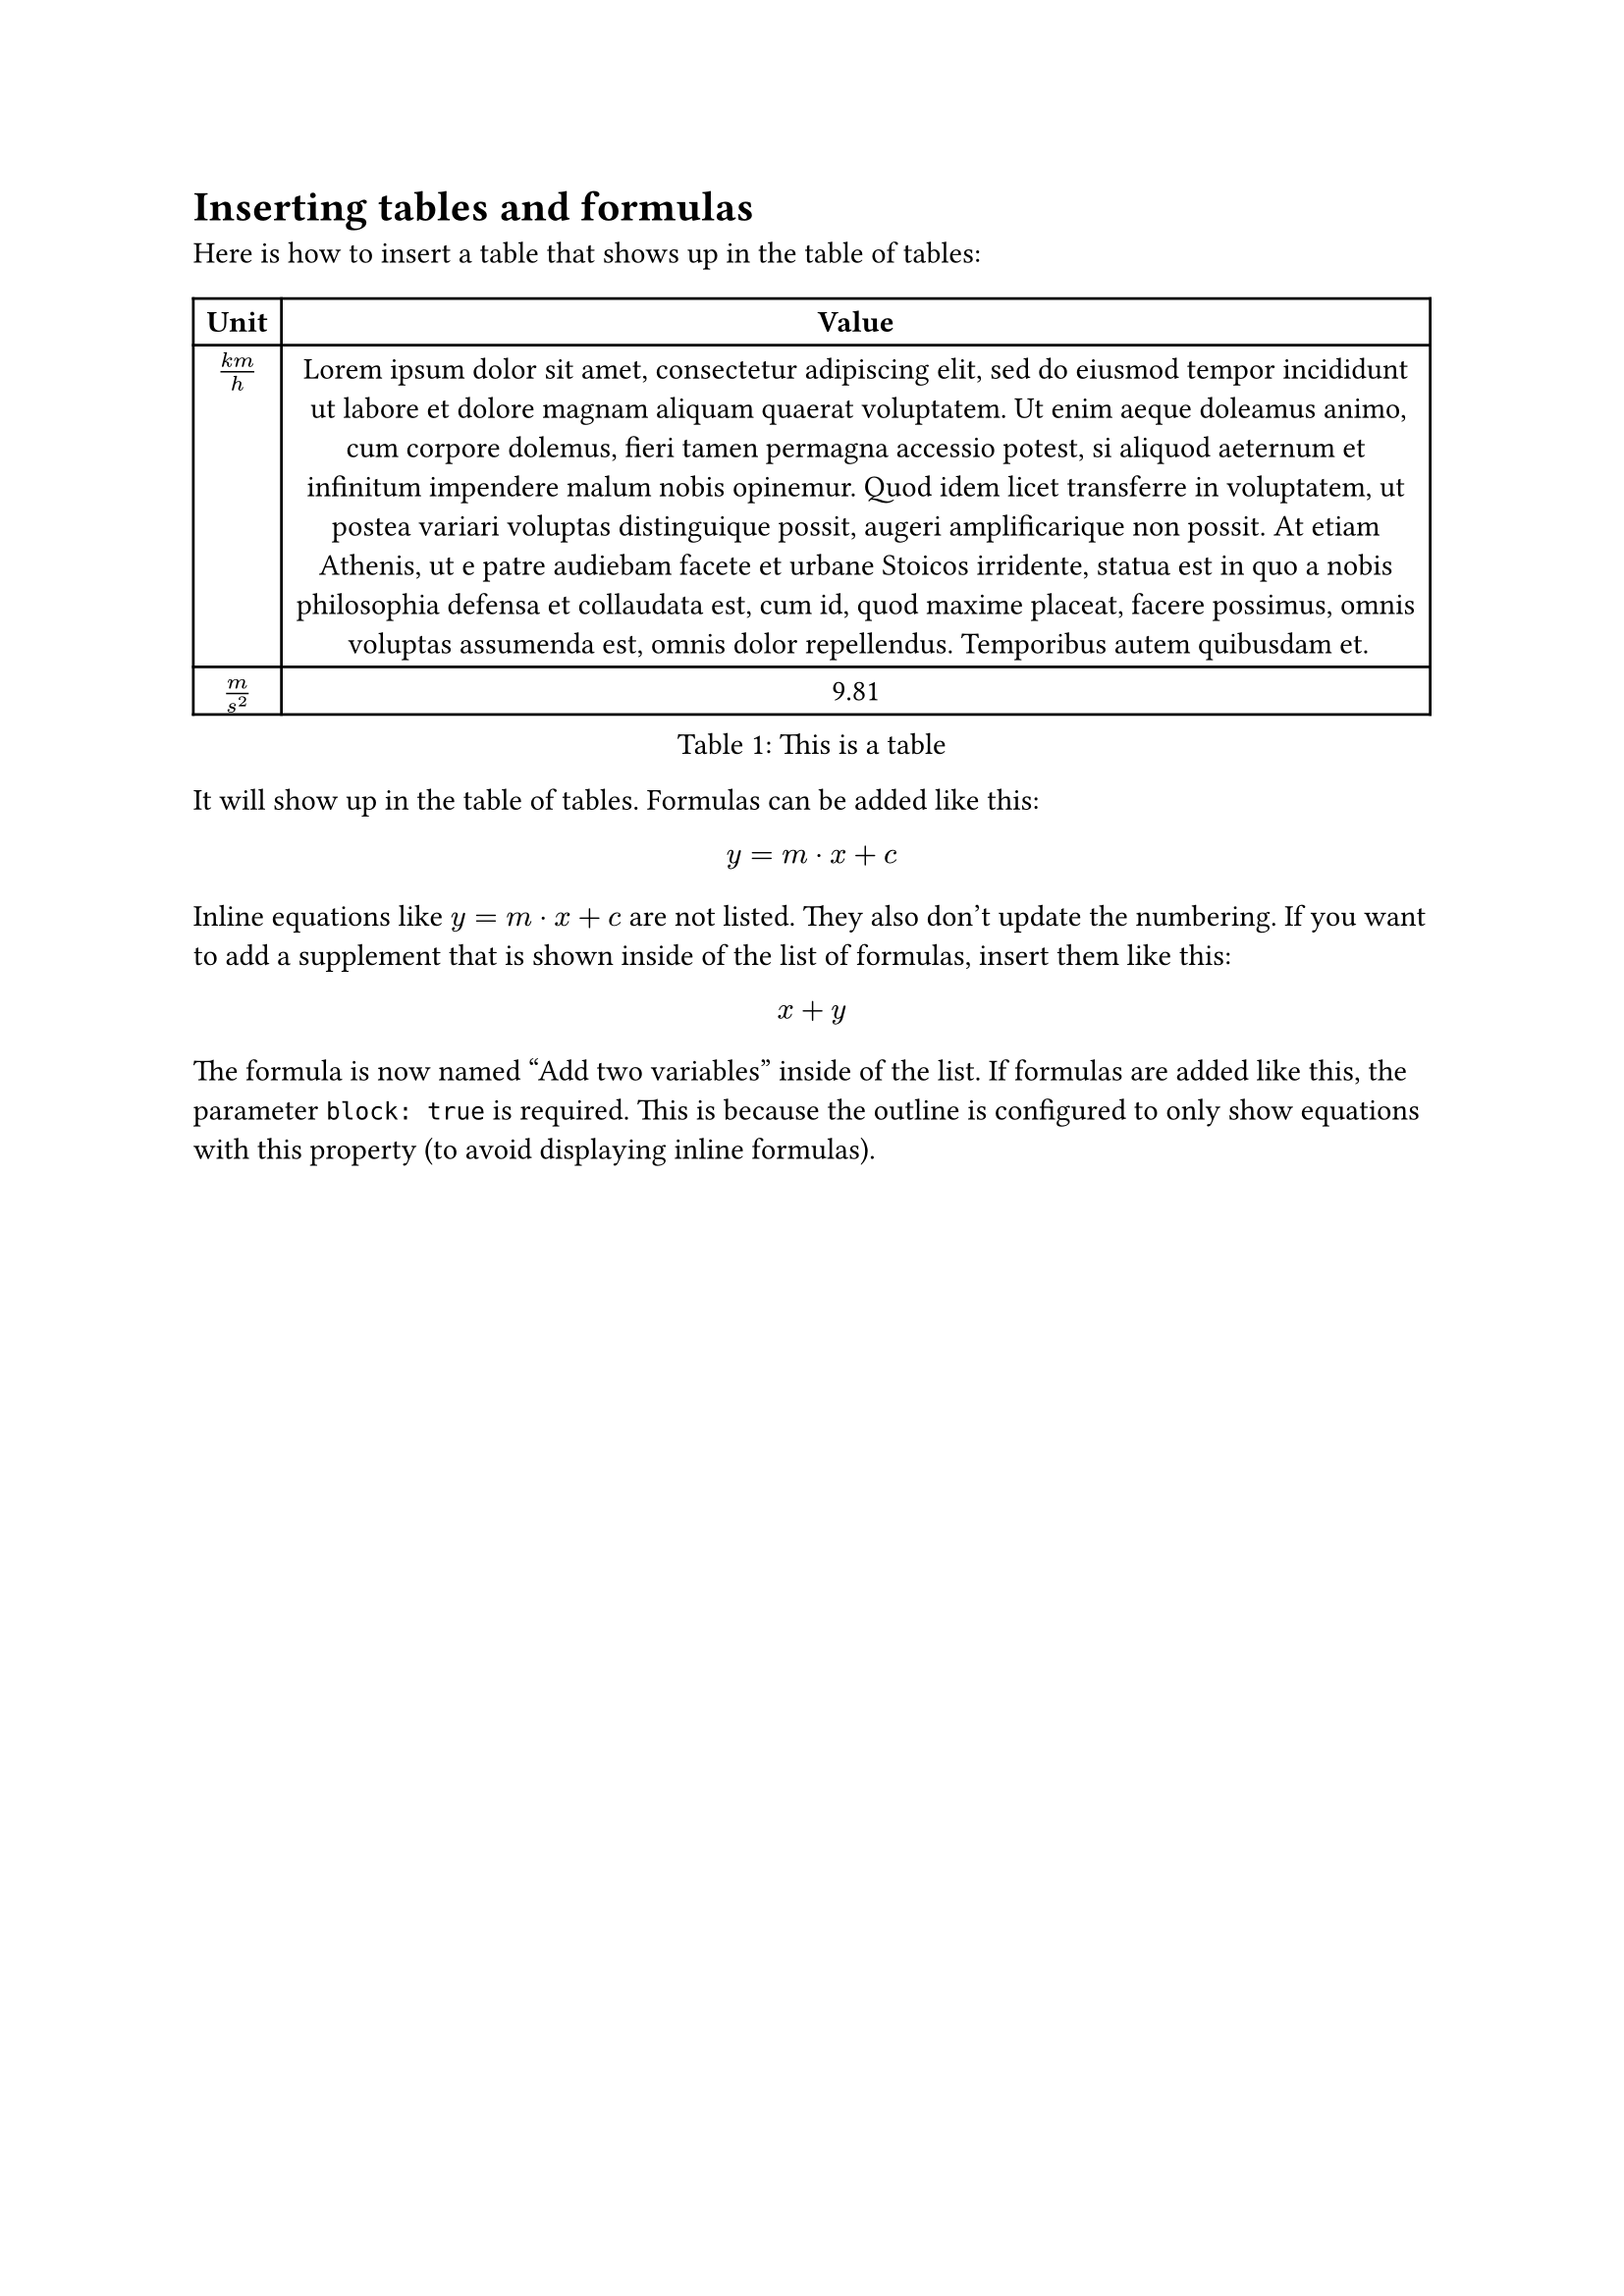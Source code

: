 = Inserting tables and formulas
Here is how to insert a table that shows up in the table of tables:

#figure(
  table(
    columns: 2,
    [*Unit*], [*Value*],
    [$(k m) / h$], [#lorem(100)],
    [$m/s^2$], [9.81],
  ),
  caption: [This is a table]
)

It will show up in the table of tables. Formulas can be added like this:

#figure(
  $ y = m dot x + c $,
)

Inline equations like $y = m dot x + c$ are not listed. They also don't update the numbering. If you want to add a supplement that is shown inside of the list of formulas, insert them like this:

#figure(
  math.equation($x+y$, supplement: [Add two variables], block: true)
)

The formula is now named "Add two variables" inside of the list. If formulas are added like this, the parameter `block: true` is required. This is because the outline is configured to only show equations with this property (to avoid displaying inline formulas).